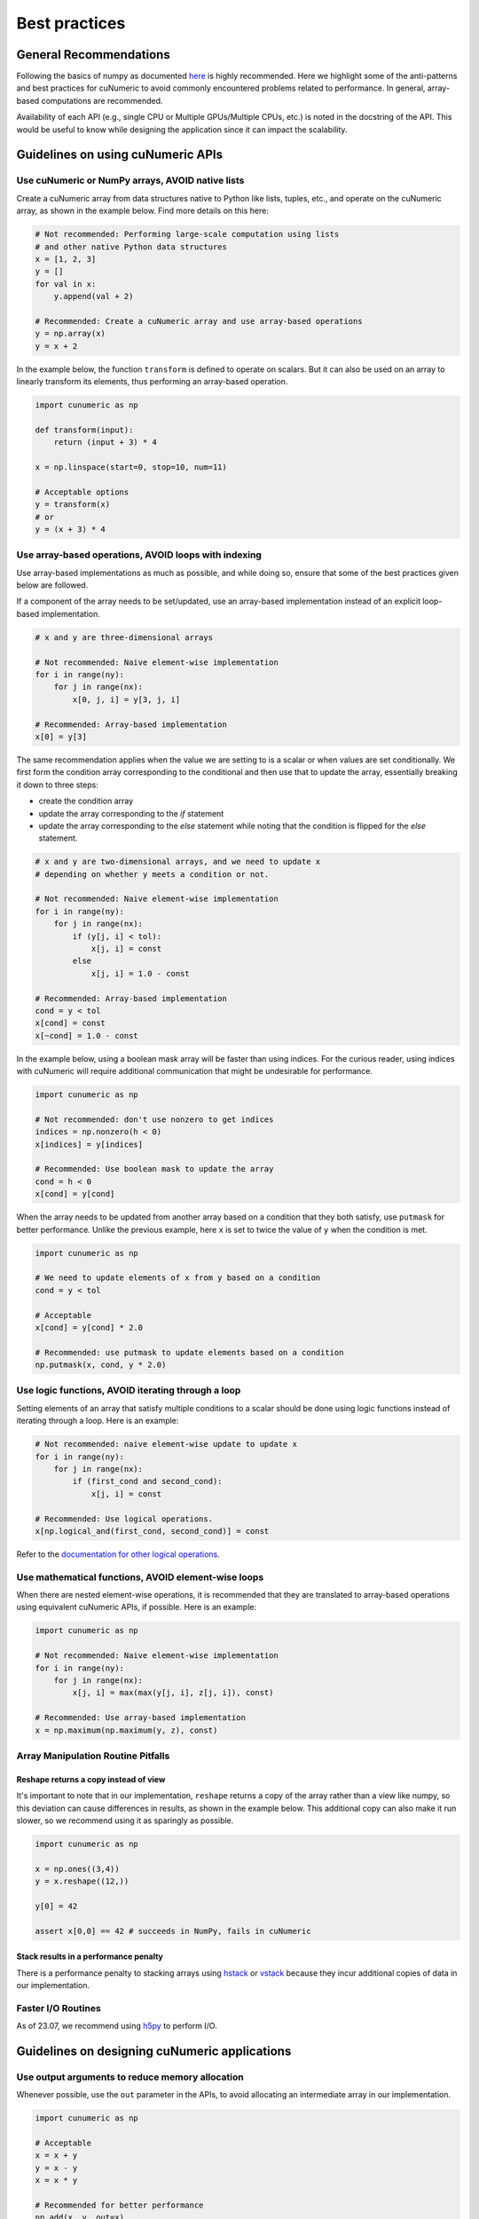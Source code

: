 .. _practices:

Best practices
==============

General Recommendations
-----------------------

Following the basics of numpy as documented
`here <https://numpy.org/doc/stable/user/basics.html>`_ is highly recommended.
Here we highlight some of the anti-patterns and best practices for cuNumeric
to avoid commonly encountered problems related to performance. In general,
array-based computations are recommended.

Availability of each API (e.g., single CPU or Multiple GPUs/Multiple CPUs,
etc.) is noted in the docstring of the API. This would be useful to know while
designing the application since it can impact the scalability.

Guidelines on using cuNumeric APIs
----------------------------------

Use cuNumeric or NumPy arrays, AVOID native lists
~~~~~~~~~~~~~~~~~~~~~~~~~~~~~~~~~~~~~~~~~~~~~~~~

Create a cuNumeric array from data structures native to Python like lists,
tuples, etc., and operate on the cuNumeric array, as shown in the example
below. Find more details on this here:

.. https://numpy.org/doc/stable/user/basics.creation.html

.. code-block:: python

    # Not recommended: Performing large-scale computation using lists
    # and other native Python data structures
    x = [1, 2, 3]
    y = []
    for val in x:
        y.append(val + 2)

    # Recommended: Create a cuNumeric array and use array-based operations
    y = np.array(x)
    y = x + 2


In the example below, the function ``transform`` is defined to operate on
scalars. But it can also be used on an array to linearly transform its elements,
thus performing an array-based operation.

.. code-block:: python

    import cunumeric as np

    def transform(input):
        return (input + 3) * 4

    x = np.linspace(start=0, stop=10, num=11)

    # Acceptable options
    y = transform(x)
    # or
    y = (x + 3) * 4

Use array-based operations, AVOID loops with indexing
~~~~~~~~~~~~~~~~~~~~~~~~~~~~~~~~~~~~~~~~~~~~~~~~~~~

Use array-based implementations as much as possible, and while doing so, ensure
that some of the best practices given below are followed.

If a component of the array needs to be set/updated, use an array-based
implementation instead of an explicit loop-based implementation.

.. code-block:: python

    # x and y are three-dimensional arrays

    # Not recommended: Naive element-wise implementation
    for i in range(ny):
        for j in range(nx):
            x[0, j, i] = y[3, j, i]

    # Recommended: Array-based implementation
    x[0] = y[3]

The same recommendation applies when the value we are setting to is a scalar
or when values are set conditionally. We first form the condition array
corresponding to the conditional and then use that to update the array,
essentially breaking it down to three steps:

* create the condition array
* update the array corresponding to the `if` statement
* update the array corresponding to the `else` statement while noting that
  the condition is flipped for the `else` statement.

.. code-block:: python

    # x and y are two-dimensional arrays, and we need to update x
    # depending on whether y meets a condition or not.

    # Not recommended: Naive element-wise implementation
    for i in range(ny):
        for j in range(nx):
            if (y[j, i] < tol):
                x[j, i] = const
            else
                x[j, i] = 1.0 - const

    # Recommended: Array-based implementation
    cond = y < tol
    x[cond] = const
    x[~cond] = 1.0 - const

In the example below, using a boolean mask array will be faster than using
indices. For the curious reader, using indices with cuNumeric will require
additional communication that might be undesirable for performance.

.. code-block:: python

    import cunumeric as np

    # Not recommended: don't use nonzero to get indices
    indices = np.nonzero(h < 0)
    x[indices] = y[indices]

    # Recommended: Use boolean mask to update the array
    cond = h < 0
    x[cond] = y[cond]


When the array needs to be updated from another array based on a condition
that they both satisfy, use ``putmask`` for better performance. Unlike the
previous example, here ``x`` is set to twice the value of ``y`` when the
condition is met.

.. code-block:: python

    import cunumeric as np

    # We need to update elements of x from y based on a condition
    cond = y < tol

    # Acceptable
    x[cond] = y[cond] * 2.0

    # Recommended: use putmask to update elements based on a condition
    np.putmask(x, cond, y * 2.0)

Use logic functions, AVOID iterating through a loop
~~~~~~~~~~~~~~~~~~~~~~~~~~~~~~~~~~~~~~~~~~~~~~~~~~~

Setting elements of an array that satisfy multiple conditions to a scalar
should be done using logic functions instead of iterating through a loop.
Here is an example:

.. code-block:: python

    # Not recommended: naive element-wise update to update x
    for i in range(ny):
        for j in range(nx):
            if (first_cond and second_cond):
                x[j, i] = const

    # Recommended: Use logical operations.
    x[np.logical_and(first_cond, second_cond)] = const


Refer to the `documentation for other logical operations <https://numpy.org/doc/stable/reference/routines.logic.html#logical-operations>`_.

Use mathematical functions, AVOID element-wise loops
~~~~~~~~~~~~~~~~~~~~~~~~~~~~~~~~~~~~~~~~~~~~~~~~~~~~

When there are nested element-wise operations, it is recommended that they
are translated to array-based operations using equivalent cuNumeric APIs, if
possible. Here is an example:

.. code-block:: python

    import cunumeric as np

    # Not recommended: Naive element-wise implementation
    for i in range(ny):
        for j in range(nx):
            x[j, i] = max(max(y[j, i], z[j, i]), const)

    # Recommended: Use array-based implementation
    x = np.maximum(np.maximum(y, z), const)


Array Manipulation Routine Pitfalls
~~~~~~~~~~~~~~~~~~~~~~~~~~~~~~~~~~~~

.. _reshape:

Reshape returns a copy instead of view
......................................

It's important to note that in our implementation, ``reshape`` returns a copy
of the array rather than a view like numpy, so this deviation can cause
differences in results, as shown in the example below. This additional copy
can also make it run slower, so we recommend using it as sparingly as possible.

.. code-block:: python

    import cunumeric as np

    x = np.ones((3,4))
    y = x.reshape((12,))

    y[0] = 42

    assert x[0,0] == 42 # succeeds in NumPy, fails in cuNumeric

Stack results in a performance penalty
......................................

There is a performance penalty to stacking arrays using
`hstack <https://numpy.org/doc/stable/reference/generated/numpy.hstack.html#numpy-hstack>`_
or
`vstack <https://numpy.org/doc/stable/reference/generated/numpy.vstack.html#numpy-vstack>`_
because they incur additional copies of data in our implementation.

Faster I/O Routines
~~~~~~~~~~~~~~~~~~~

As of 23.07, we recommend using `h5py <https://github.com/h5py/h5py>`_ to perform I/O.

Guidelines on designing cuNumeric applications
----------------------------------------------

Use output arguments to reduce memory allocation
~~~~~~~~~~~~~~~~~~~~~~~~~~~~~~~~~~~~~~~~~~~~~~~~

Whenever possible, use the ``out`` parameter in the APIs, to avoid allocating an
intermediate array in our implementation.

.. code-block:: python

    import cunumeric as np

    # Acceptable
    x = x + y
    y = x - y
    x = x * y

    # Recommended for better performance
    np.add(x, y, out=x)
    np.subtract(x, y, out=y)
    np.multiply(x, y, out=x)


Vectorize for better performance
~~~~~~~~~~~~~~~~~~~~~~~~~~~~~~~~

Functions with conditionals that operate on scalars might make array-based
operations less straightforward. The general recommendation in such cases is to
apply the three step process mentioned here where we evaluate the conditional
and then apply it for both the ``if`` and ``else`` statements. Here is an
example of what approaches might or might not work. The first and second
options have ``if`` and ``else`` clauses written out as separate array-based
operations while the third option (using the API ``where``) includes them both
in one API.

.. code-block:: python

    # Works with scalars but not NumPy arrays
    def bar(x):
        if x < 0:
            return x + 1
        else:
            return x + 2

    # Not Recommended for arrays
    x = np.array(...)
    y = bar(x) # doesn't work

    # Recommended (1): Use array-based operations
    cond = x < 0
    x[cond] += 1
    x[~cond] += 2

    # Recommended (2): Use array-based operations
    cond = x < 0
    np.add(x, 1, where=cond, out=x)
    np.add(x, 2, where=~cond, out=x)

    # Recommended (3): Use array-based operations
    cond = x < 0
    x = np.where(cond, x + 1, x + 2)


Merge tasks to reduce overhead
~~~~~~~~~~~~~~~~~~~~~~~~~~~~~~

It is recommended that tasks (e.g., a Python operation like ``z = x + y``,
will be a task) be large enough to execute for at least a millisecond to
mitigate the runtime overheads associated with launching a task. One way to
make the tasks execute for longer is to merge them when possible. This is
especially useful for tasks that are really small, in the order of a few
hundred microseconds or less. Here is an example:

.. code-block:: python

    # x is a 3D array of shape (4, _, _) where only the first three
    # components need to be updated. cond is a 2D bool mask derived from h
    cond = h < 0.0 # h is a two-dimensional array

    # Updating arrays like this is acceptable
    x[0, cond] = const
    x[1, cond] = const
    x[2, cond] = const

    # Making them into one is recommended
    x[0:3, cond] = const


Avoid blocking operations
~~~~~~~~~~~~~~~~~~~~~~~~~

While this might require more invasive application-level changes, it is often
recommended that any blocking operation in an iterative loop is delayed as much
as possible. Blocking can occur when there is data-dependency between execution
of tasks. In the example below, the runtime will be blocked until the result
from ``norm < tolerance`` is available since ``norm`` needs to be fetched from
the processor it is running on to evaluate the conditional.

The current recommended best practice is to design applications such that these
blocking operations are done as sparingly as possible, as permitted by the
computations performed inside the iterative loop. This might manifest in
different ways in applications, so only one illustrative example is provided
here.

.. code-block:: python

    import cunumeric as np

    # compute() does some computations and returns a multi-dimensional
    # cuNumeric array. The application stops after the iterative computation
    # is converged

    # Acceptable: Performing convergence checks every iteration
    for i in range(niterations):
        x_current = compute()
        if i > 0:
            norm = np.linalg.norm(x_current - x_prev)
            if norm < tolerance:
                break
        x_prev = x_current.copy()

    # Recommended: Reduce the frequency of convergence checks
    every_niter = 5
    for i in range(niterations):
        x_current = compute()
        if i > 0 and i%every_niter == 0:
            norm = np.linalg.norm(x_current - x_prev)
            if norm < tolerance:
                break

    # This could potentially be updated one iteration before the
    # convergence check, but that's not done here
    x_prev = x_current.copy()
